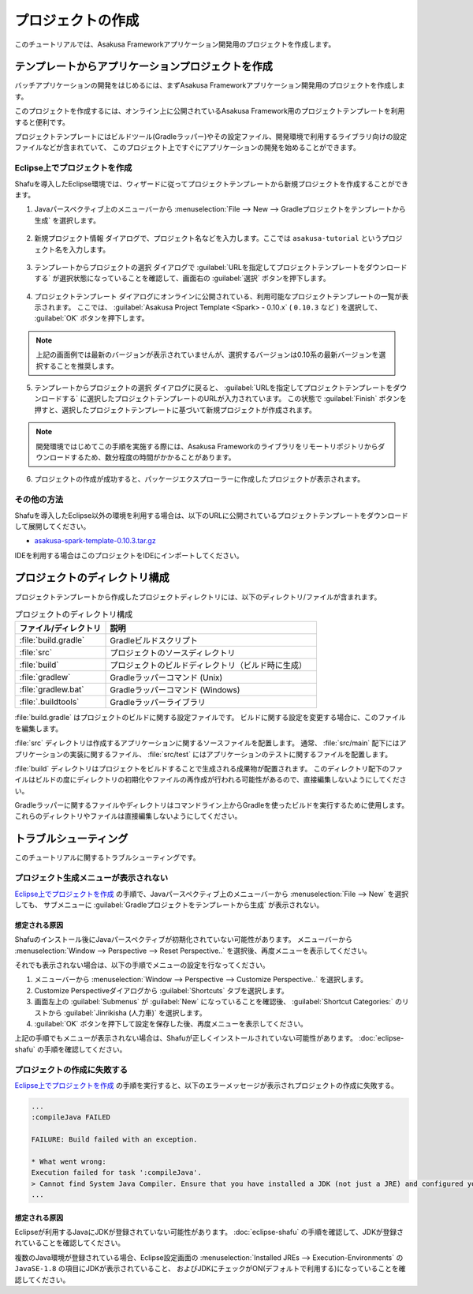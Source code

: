 ==================
プロジェクトの作成
==================

このチュートリアルでは、Asakusa Frameworkアプリケーション開発用のプロジェクトを作成します。

テンプレートからアプリケーションプロジェクトを作成
==================================================

バッチアプリケーションの開発をはじめるには、まずAsakusa Frameworkアプリケーション開発用のプロジェクトを作成します。

このプロジェクトを作成するには、オンライン上に公開されているAsakusa Framework用のプロジェクトテンプレートを利用すると便利です。

プロジェクトテンプレートにはビルドツール(Gradleラッパー)やその設定ファイル、開発環境で利用するライブラリ向けの設定ファイルなどが含まれていて、
このプロジェクト上ですぐにアプリケーションの開発を始めることができます。

Eclipse上でプロジェクトを作成
-----------------------------

Shafuを導入したEclipse環境では、ウィザードに従ってプロジェクトテンプレートから新規プロジェクトを作成することができます。

1. Javaパースペクティブ上のメニューバーから :menuselection:`File --> New --> Gradleプロジェクトをテンプレートから生成` を選択します。

..  figure:: images/create-project-from-template.png

2. 新規プロジェクト情報 ダイアログで、プロジェクト名などを入力します。ここでは ``asakusa-tutorial`` というプロジェクト名を入力します。

..  figure:: images/create-project-new.png

3. テンプレートからプロジェクトの選択 ダイアログで :guilabel:`URLを指定してプロジェクトテンプレートをダウンロードする` が選択状態になっていることを確認して、画面右の :guilabel:`選択` ボタンを押下します。

..  figure:: images/create-project-from-catalog.png

4. プロジェクトテンプレート ダイアログにオンラインに公開されている、利用可能なプロジェクトテンプレートの一覧が表示されます。
   ここでは、 :guilabel:`Asakusa Project Template <Spark> - 0.10.x` ( ``0.10.3`` など ) を選択して、 :guilabel:`OK` ボタンを押下します。

..  figure:: images/create-project-select-template.png

..  note::
    上記の画面例では最新のバージョンが表示されていませんが、選択するバージョンは0.10系の最新バージョンを選択することを推奨します。

5. テンプレートからプロジェクトの選択 ダイアログに戻ると、 :guilabel:`URLを指定してプロジェクトテンプレートをダウンロードする` に選択したプロジェクトテンプレートのURLが入力されています。
   この状態で :guilabel:`Finish` ボタンを押すと、選択したプロジェクトテンプレートに基づいて新規プロジェクトが作成されます。

..  figure:: images/create-project-select-finish.png

..  note::
    開発環境ではじめてこの手順を実施する際には、Asakusa Frameworkのライブラリをリモートリポジトリからダウンロードするため、数分程度の時間がかかることがあります。

6. プロジェクトの作成が成功すると、パッケージエクスプローラーに作成したプロジェクトが表示されます。

..  figure:: images/create-project-package-exploler.png

その他の方法
------------

Shafuを導入したEclipse以外の環境を利用する場合は、以下のURLに公開されているプロジェクトテンプレートをダウンロードして展開してください。

* `asakusa-spark-template-0.10.3.tar.gz <http://www.asakusafw.com/download/gradle-plugin/asakusa-spark-template-0.10.3.tar.gz>`_

IDEを利用する場合はこのプロジェクトをIDEにインポートしてください。

プロジェクトのディレクトリ構成
==============================

プロジェクトテンプレートから作成したプロジェクトディレクトリには、以下のディレクトリ/ファイルが含まれます。

..  list-table:: プロジェクトのディレクトリ構成
    :widths: 3 7
    :header-rows: 1

    * - ファイル/ディレクトリ
      - 説明
    * - :file:`build.gradle`
      - Gradleビルドスクリプト
    * - :file:`src`
      - プロジェクトのソースディレクトリ
    * - :file:`build`
      - プロジェクトのビルドディレクトリ（ビルド時に生成）
    * - :file:`gradlew`
      - Gradleラッパーコマンド (Unix)
    * - :file:`gradlew.bat`
      - Gradleラッパーコマンド (Windows)
    * - :file:`.buildtools`
      - Gradleラッパーライブラリ

:file:`build.gradle` はプロジェクトのビルドに関する設定ファイルです。
ビルドに関する設定を変更する場合に、このファイルを編集します。

:file:`src` ディレクトリは作成するアプリケーションに関するソースファイルを配置します。
通常、 :file:`src/main` 配下にはアプリケーションの実装に関するファイル、 :file:`src/test` にはアプリケーションのテストに関するファイルを配置します。

:file:`build` ディレクトリはプロジェクトをビルドすることで生成される成果物が配置されます。
このディレクトリ配下のファイルはビルドの度にディレクトリの初期化やファイルの再作成が行われる可能性があるので、直接編集しないようにしてください。

Gradleラッパーに関するファイルやディレクトリはコマンドライン上からGradleを使ったビルドを実行するために使用します。
これらのディレクトリやファイルは直接編集しないようにしてください。

トラブルシューティング
======================

このチュートリアルに関するトラブルシューティングです。

プロジェクト生成メニューが表示されない
--------------------------------------

`Eclipse上でプロジェクトを作成`_ の手順で、Javaパースペクティブ上のメニューバーから :menuselection:`File --> New` を選択しても、
サブメニューに :guilabel:`Gradleプロジェクトをテンプレートから生成` が表示されない。

想定される原因
~~~~~~~~~~~~~~

Shafuのインストール後にJavaパースペクティブが初期化されていない可能性があります。
メニューバーから :menuselection:`Window --> Perspective --> Reset Perspective..` を選択後、再度メニューを表示してください。

それでも表示されない場合は、以下の手順でメニューの設定を行なってください。

#. メニューバーから :menuselection:`Window --> Perspective --> Customize Perspective..` を選択します。
#. Customize Perspectiveダイアログから :guilabel:`Shortcuts` タブを選択します。
#. 画面左上の :guilabel:`Submenus` が :guilabel:`New` になっていることを確認後、 :guilabel:`Shortcut Categories:` のリストから :guilabel:`Jinrikisha (人力車)` を選択します。
#. :guilabel:`OK` ボタンを押下して設定を保存した後、再度メニューを表示してください。

上記の手順でもメニューが表示されない場合は、Shafuが正しくインストールされていない可能性があります。
:doc:`eclipse-shafu` の手順を確認してください。

プロジェクトの作成に失敗する
----------------------------

`Eclipse上でプロジェクトを作成`_ の手順を実行すると、以下のエラーメッセージが表示されプロジェクトの作成に失敗する。

..  code-block:: none

    ...
    :compileJava FAILED

    FAILURE: Build failed with an exception.

    * What went wrong:
    Execution failed for task ':compileJava'.
    > Cannot find System Java Compiler. Ensure that you have installed a JDK (not just a JRE) and configured your JAVA_HOME system variable to point to the according directory.
    ...

想定される原因
~~~~~~~~~~~~~~

Eclipseが利用するJavaにJDKが登録されていない可能性があります。
:doc:`eclipse-shafu` の手順を確認して、JDKが登録されていることを確認してください。

複数のJava環境が登録されている場合、Eclipse設定画面の :menuselection:`Installed JREs --> Execution-Environments` の ``JavaSE-1.8`` の項目にJDKが表示されていること、
およびJDKにチェックがON(デフォルトで利用する)になっていることを確認してください。
